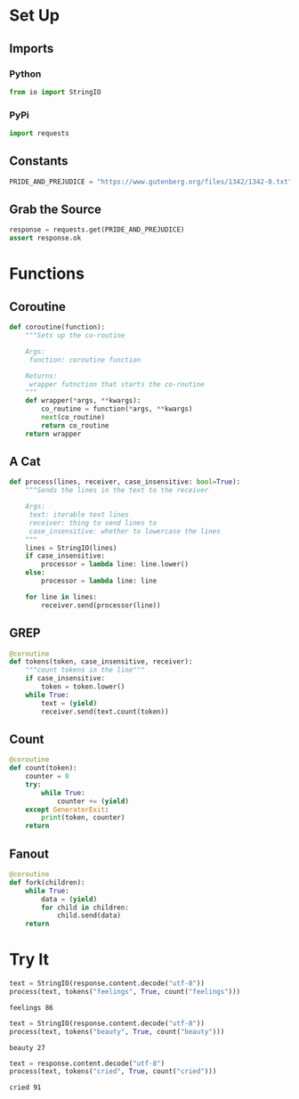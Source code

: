 #+BEGIN_COMMENT
.. title: Grep Coroutines
.. slug: grep-coroutines
.. date: 2018-12-09 14:55:48 UTC-08:00
.. tags: python,coroutines,asynchronous
.. category: Python
.. link: 
.. description: Using coroutines to grep words.
.. type: text
#+END_COMMENT
#+OPTIONS: ^:{}
#+TOC: headlines 2
* Set Up
** Imports
*** Python
#+BEGIN_SRC python :session coroutines :results none
from io import StringIO
#+END_SRC
*** PyPi
#+BEGIN_SRC python :session coroutines :results none
import requests
#+END_SRC
** Constants
#+BEGIN_SRC python :session coroutines :results none
PRIDE_AND_PREJUDICE = "https://www.gutenberg.org/files/1342/1342-0.txt"
#+END_SRC
** Grab the Source
#+BEGIN_SRC python :session coroutines :results none
response = requests.get(PRIDE_AND_PREJUDICE)
assert response.ok
#+END_SRC

* Functions
** Coroutine
#+BEGIN_SRC python :session coroutines :results none
def coroutine(function):
    """Sets up the co-routine

    Args:
     function: coroutine function

    Returns:
     wrapper futnction that starts the co-routine
    """
    def wrapper(*args, **kwargs):
        co_routine = function(*args, **kwargs)
        next(co_routine)
        return co_routine
    return wrapper
#+END_SRC
** A Cat
#+BEGIN_SRC python :session coroutines :results none
def process(lines, receiver, case_insensitive: bool=True):
    """Sends the lines in the text to the receiver

    Args:
     text: iterable text lines
     receiver: thing to send lines to
     case_insensitive: whether to lowercase the lines
    """
    lines = StringIO(lines)
    if case_insensitive:
        processor = lambda line: line.lower()
    else:
        processor = lambda line: line

    for line in lines:
        receiver.send(processor(line))
#+END_SRC
** GREP
#+BEGIN_SRC python :session coroutines :results none
@coroutine
def tokens(token, case_insensitive, receiver):
    """count tokens in the line"""
    if case_insensitive:
        token = token.lower()
    while True:
        text = (yield)
        receiver.send(text.count(token))
#+END_SRC
** Count
#+BEGIN_SRC python :session coroutines :results none
@coroutine
def count(token):
    counter = 0
    try:
        while True:
            counter += (yield)
    except GeneratorExit:
        print(token, counter)
    return
#+END_SRC
** Fanout
#+BEGIN_SRC python :session coroutines :results output :exports both
@coroutine
def fork(children):
    while True:
        data = (yield)
        for child in children:
            child.send(data)
    return
#+END_SRC

#+RESULTS:

* Try It
#+BEGIN_SRC python :session coroutines :results output :exports both
text = StringIO(response.content.decode("utf-8"))
process(text, tokens("feelings", True, count("feelings")))
#+END_SRC

#+RESULTS:
: feelings 86

#+BEGIN_SRC python :session coroutines :results output :exports both
text = StringIO(response.content.decode("utf-8"))
process(text, tokens("beauty", True, count("beauty")))
#+END_SRC

#+RESULTS:
: beauty 27

#+BEGIN_SRC python :session coroutines :results output :exports both
text = response.content.decode("utf-8")
process(text, tokens("cried", True, count("cried")))
#+END_SRC

#+RESULTS:
: cried 91
